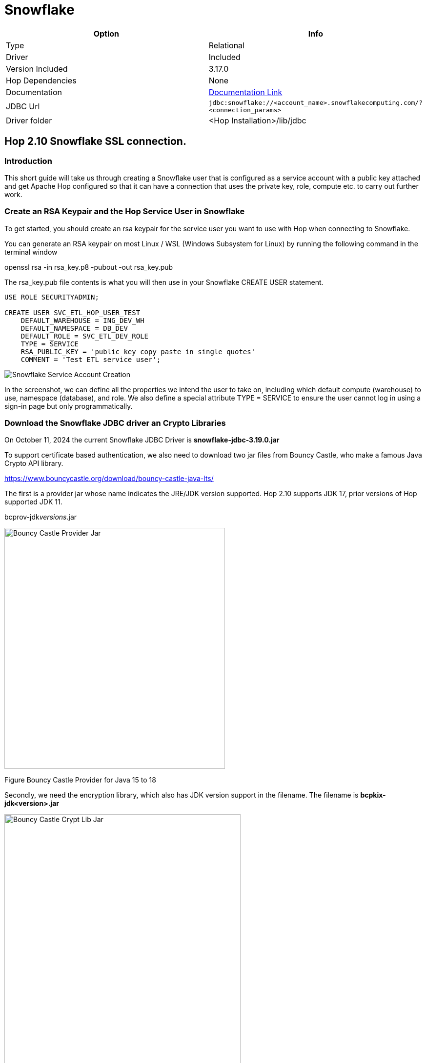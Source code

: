 ////
Licensed to the Apache Software Foundation (ASF) under one
or more contributor license agreements.  See the NOTICE file
distributed with this work for additional information
regarding copyright ownership.  The ASF licenses this file
to you under the Apache License, Version 2.0 (the
"License"); you may not use this file except in compliance
with the License.  You may obtain a copy of the License at
  http://www.apache.org/licenses/LICENSE-2.0
Unless required by applicable law or agreed to in writing,
software distributed under the License is distributed on an
"AS IS" BASIS, WITHOUT WARRANTIES OR CONDITIONS OF ANY
KIND, either express or implied.  See the License for the
specific language governing permissions and limitations
under the License.
////
[[database-plugins-snowflake]]
:documentationPath: /database/databases/
:language: en_US
:imagesdir: ../../../assets/images

= Snowflake

[cols="2*",options="header"]
|===
| Option | Info
|Type | Relational
|Driver | Included
|Version Included | 3.17.0
|Hop Dependencies | None
|Documentation | https://docs.snowflake.net/manuals/user-guide/jdbc-configure.html[Documentation Link]
|JDBC Url | `jdbc:snowflake://<account_name>.snowflakecomputing.com/?<connection_params>`
|Driver folder | <Hop Installation>/lib/jdbc
|===

== Hop 2.10 Snowflake SSL connection.

=== Introduction

This short guide will take us through creating a Snowflake user that is
configured as a service account with a public key attached and get
Apache Hop configured so that it can have a connection that uses the
private key, role, compute etc. to carry out further work.

=== Create an RSA Keypair and the Hop Service User in Snowflake

To get started, you should create an rsa keypair for the service user
you want to use with Hop when connecting to Snowflake.

You can generate an RSA keypair on most Linux / WSL (Windows Subsystem
for Linux) by running the following command in the terminal window

openssl rsa -in rsa_key.p8 -pubout -out rsa_key.pub

The rsa_key.pub file contents is what you will then use in your
Snowflake CREATE USER statement.

[source,sql]
----
USE ROLE SECURITYADMIN;

CREATE USER SVC_ETL_HOP_USER_TEST
    DEFAULT_WAREHOUSE = ING_DEV_WH
    DEFAULT_NAMESPACE = DB_DEV
    DEFAULT_ROLE = SVC_ETL_DEV_ROLE
    TYPE = SERVICE
    RSA_PUBLIC_KEY = 'public key copy paste in single quotes'
    COMMENT = 'Test ETL service user';
----

image::database/databases/snowflake/snowflake_service_user_create.png[Snowflake Service Account Creation]


In the screenshot, we can define all the properties we intend the user
to take on, including which default compute (warehouse) to use,
namespace (database), and role. We also define a special attribute TYPE
= SERVICE to ensure the user cannot log in using a sign-in page but only
programmatically.

=== Download the Snowflake JDBC driver an Crypto Libraries

On October 11, 2024 the current Snowflake JDBC Driver is
*snowflake-jdbc-3.19.0.jar*

To support certificate based authentication, we also need to download
two jar files from Bouncy Castle, who make a famous Java Crypto API
library.

https://www.bouncycastle.org/download/bouncy-castle-java-lts/

The first is a provider jar whose name indicates the JRE/JDK version
supported. Hop 2.10 supports JDK 17, prior versions of Hop supported JDK
11.

bcprov-jdk__versions__.jar

image::database/databases/snowflake/bcprov.png[Bouncy Castle Provider Jar,width=452,height=494]

Figure Bouncy Castle Provider for Java 15 to 18

Secondly, we need the encryption library, which also has JDK version
support in the filename. The filename is *bcpkix-jdk<version>.jar*

image::database/databases/snowflake/bcpkix.png[Bouncy Castle Crypt Lib Jar,width=484,height=636]

Figure Bouncy Castle Crypto Library for Java 15 to 18

The JDBC driver and two Bouncy Castle cryptography library jar files
need to go into *hop/lib/jdbc* . Be sure to delete any older version of
the Snowflake JDBC driver jar you find in hop/lib/jdbc. The Snowflake
drivers are well-maintained and updated often.

image::database/databases/snowflake/snowflake_and_bc_jars.png[Snowflake and Bouncy Castle Jars in the Hop Lib JDBC folder,width=624,height=600]

Figure Snowflake JDBC and Bouncy Castle Jars

=== Place the RSA Private Key in Hop’s Folder

The private key file must be stored in Hop’s root folder. I could not
figure out how to refer to it in other paths in the _Options_ tab of the
Hop connection definition.

image::database/databases/snowflake/private_key_file_in_hop_root.png[RSA Private Key in Hop Root,width=624,height=612]

Figure RSA Private Key in Hop root folder

=== Gather Snowflake Connection Properties

Let us begin with the end result and then describe where each of the
properties came from and why.

Most connections in Hop use typical fields like _Server host name, Port
number, Warehouse, Database name_, but since this is a more advanced
connection configuration, we need to take advantage of extra JDBC
parameters that we can set on the _Options_ tab shown below.

image::database/databases/snowflake/hop-connection-general-tab.png[Hop Connection - General Tab,width=624,height=627]

Figure Hop Database Connection - General Tab

Looking at the _Options_ tab, we make use of a few keywords,
*authenticator, private_key_file, role, schema,* and *user*. The
parameters are from the Snowflake JDBC parameters documentation site. We
first tell the JDBC driver that we are going to use *snowflake_jwt* for
authenticating, which means that it will expect to see some kind of
private and public key. In this case, I chose the *private_key_file*
parameter because in our deployment I can pull the certificate out of an
AWS Secret Store upon Hop invocation and it is not left in the
environment and disposed of when the image goes away. Other variables
would allow you to encode it (BASE64) etc.

image::database/databases/snowflake/hop-connection-options-tab.png[Hop Connection - Options Tab,width=624,height=627]

Figure Hop Database Connection - Options Tab

The URL for the Server host name you can retrieve by clicking on your
name in the Snowflake console on the lower left corner, select your
instance, and then there is a little link icon. When you paste this into
Hop’s dialog box, get rid of the HTTPS:// part as it is not required.
The connections are always encrypted.

image::database/databases/snowflake/snowflake_account_url.png[Finding the Snowflake Account URL,width=624,height=481]

Figure Snowflake User Console, finding your database URL

References consulted to produce this working configuration

https://docs.snowflake.com/en/developer-guide/jdbc/jdbc-configure

Snowflake Account Identifiers

https://docs.snowflake.com/en/user-guide/admin-account-identifier

Snowflake JDBC Connection Parameters +
_(authenticator, private_key_file, role, schema, user)_

https://docs.snowflake.com/en/developer-guide/jdbc/jdbc-parameters
